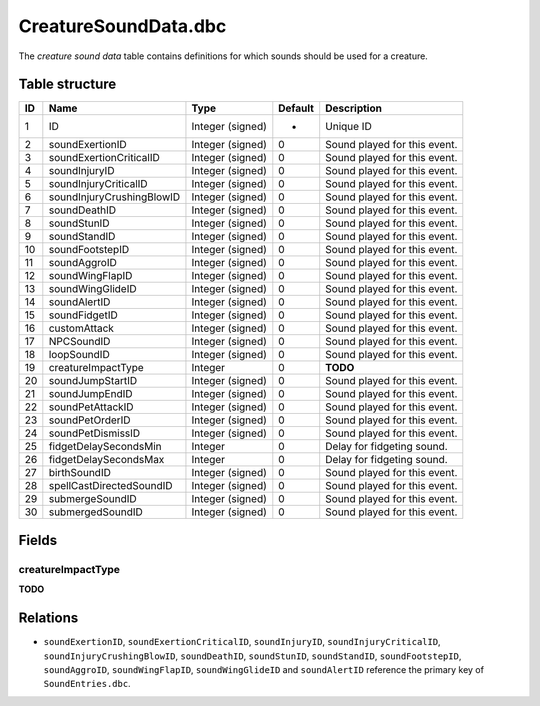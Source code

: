 .. _file-formats-dbc-creaturesoundata:

=====================
CreatureSoundData.dbc
=====================

The *creature sound data* table contains definitions for which sounds
should be used for a creature.

Table structure
---------------

+------+-----------------------------+--------------------+-----------+--------------------------------+
| ID   | Name                        | Type               | Default   | Description                    |
+======+=============================+====================+===========+================================+
| 1    | ID                          | Integer (signed)   | -         | Unique ID                      |
+------+-----------------------------+--------------------+-----------+--------------------------------+
| 2    | soundExertionID             | Integer (signed)   | 0         | Sound played for this event.   |
+------+-----------------------------+--------------------+-----------+--------------------------------+
| 3    | soundExertionCriticalID     | Integer (signed)   | 0         | Sound played for this event.   |
+------+-----------------------------+--------------------+-----------+--------------------------------+
| 4    | soundInjuryID               | Integer (signed)   | 0         | Sound played for this event.   |
+------+-----------------------------+--------------------+-----------+--------------------------------+
| 5    | soundInjuryCriticalID       | Integer (signed)   | 0         | Sound played for this event.   |
+------+-----------------------------+--------------------+-----------+--------------------------------+
| 6    | soundInjuryCrushingBlowID   | Integer (signed)   | 0         | Sound played for this event.   |
+------+-----------------------------+--------------------+-----------+--------------------------------+
| 7    | soundDeathID                | Integer (signed)   | 0         | Sound played for this event.   |
+------+-----------------------------+--------------------+-----------+--------------------------------+
| 8    | soundStunID                 | Integer (signed)   | 0         | Sound played for this event.   |
+------+-----------------------------+--------------------+-----------+--------------------------------+
| 9    | soundStandID                | Integer (signed)   | 0         | Sound played for this event.   |
+------+-----------------------------+--------------------+-----------+--------------------------------+
| 10   | soundFootstepID             | Integer (signed)   | 0         | Sound played for this event.   |
+------+-----------------------------+--------------------+-----------+--------------------------------+
| 11   | soundAggroID                | Integer (signed)   | 0         | Sound played for this event.   |
+------+-----------------------------+--------------------+-----------+--------------------------------+
| 12   | soundWingFlapID             | Integer (signed)   | 0         | Sound played for this event.   |
+------+-----------------------------+--------------------+-----------+--------------------------------+
| 13   | soundWingGlideID            | Integer (signed)   | 0         | Sound played for this event.   |
+------+-----------------------------+--------------------+-----------+--------------------------------+
| 14   | soundAlertID                | Integer (signed)   | 0         | Sound played for this event.   |
+------+-----------------------------+--------------------+-----------+--------------------------------+
| 15   | soundFidgetID               | Integer (signed)   | 0         | Sound played for this event.   |
+------+-----------------------------+--------------------+-----------+--------------------------------+
| 16   | customAttack                | Integer (signed)   | 0         | Sound played for this event.   |
+------+-----------------------------+--------------------+-----------+--------------------------------+
| 17   | NPCSoundID                  | Integer (signed)   | 0         | Sound played for this event.   |
+------+-----------------------------+--------------------+-----------+--------------------------------+
| 18   | loopSoundID                 | Integer (signed)   | 0         | Sound played for this event.   |
+------+-----------------------------+--------------------+-----------+--------------------------------+
| 19   | creatureImpactType          | Integer            | 0         | **TODO**                       |
+------+-----------------------------+--------------------+-----------+--------------------------------+
| 20   | soundJumpStartID            | Integer (signed)   | 0         | Sound played for this event.   |
+------+-----------------------------+--------------------+-----------+--------------------------------+
| 21   | soundJumpEndID              | Integer (signed)   | 0         | Sound played for this event.   |
+------+-----------------------------+--------------------+-----------+--------------------------------+
| 22   | soundPetAttackID            | Integer (signed)   | 0         | Sound played for this event.   |
+------+-----------------------------+--------------------+-----------+--------------------------------+
| 23   | soundPetOrderID             | Integer (signed)   | 0         | Sound played for this event.   |
+------+-----------------------------+--------------------+-----------+--------------------------------+
| 24   | soundPetDismissID           | Integer (signed)   | 0         | Sound played for this event.   |
+------+-----------------------------+--------------------+-----------+--------------------------------+
| 25   | fidgetDelaySecondsMin       | Integer            | 0         | Delay for fidgeting sound.     |
+------+-----------------------------+--------------------+-----------+--------------------------------+
| 26   | fidgetDelaySecondsMax       | Integer            | 0         | Delay for fidgeting sound.     |
+------+-----------------------------+--------------------+-----------+--------------------------------+
| 27   | birthSoundID                | Integer (signed)   | 0         | Sound played for this event.   |
+------+-----------------------------+--------------------+-----------+--------------------------------+
| 28   | spellCastDirectedSoundID    | Integer (signed)   | 0         | Sound played for this event.   |
+------+-----------------------------+--------------------+-----------+--------------------------------+
| 29   | submergeSoundID             | Integer (signed)   | 0         | Sound played for this event.   |
+------+-----------------------------+--------------------+-----------+--------------------------------+
| 30   | submergedSoundID            | Integer (signed)   | 0         | Sound played for this event.   |
+------+-----------------------------+--------------------+-----------+--------------------------------+

Fields
------

creatureImpactType
~~~~~~~~~~~~~~~~~~

**TODO**

Relations
---------

-  ``soundExertionID``, ``soundExertionCriticalID``, ``soundInjuryID``,
   ``soundInjuryCriticalID``, ``soundInjuryCrushingBlowID``,
   ``soundDeathID``, ``soundStunID``, ``soundStandID``,
   ``soundFootstepID``, ``soundAggroID``, ``soundWingFlapID``,
   ``soundWingGlideID`` and ``soundAlertID`` reference the primary key
   of ``SoundEntries.dbc``.
